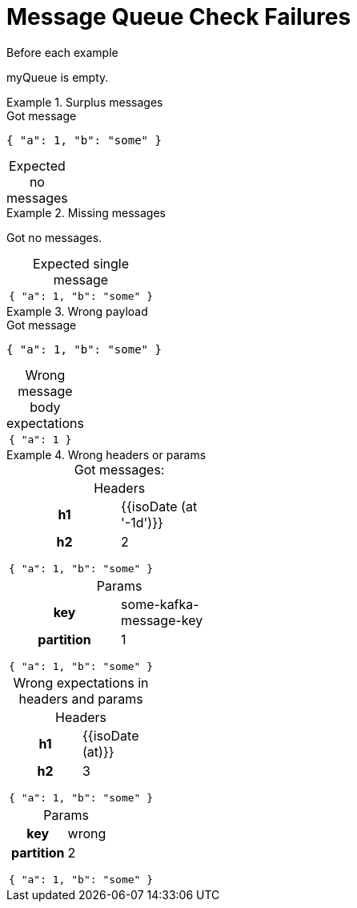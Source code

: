 = Message Queue Check Failures

[#before]
.Before each example
****
[e-mq-clean]#myQueue# is empty.
****

[.ExpectedToFail]
.Surplus messages
====
.Got message
[source,json,e-mq-set=myQueue]
----
{ "a": 1, "b": "some" }
----

.Expected no messages
[caption=, e-mq-check=myQueue]
|===
|===
====

[.ExpectedToFail]
.Missing messages
====
Got no messages.

.Expected single message
[cols="a", caption=, e-mq-check=myQueue]
|===
|[source,json,e-mq-set=myQueue]
----
{ "a": 1, "b": "some" }
----
|===
====

[.ExpectedToFail]
.Wrong payload
====
.Got message
[source,json,e-mq-set=myQueue]
----
{ "a": 1, "b": "some" }
----

[.ExpectedToFail]
.Wrong message body expectations
[cols="a", caption=, e-mq-check=myQueue]
|===
|[source,json]
----
{ "a": 1 }
----
|===
====

[.ExpectedToFail]
.Wrong headers or params
====
.Got messages:
[cols="a", grid=rows, frame=ends, caption=, e-mq-set=myQueue]
|===
|
[.headers]
.Headers
[cols="h,1", caption=]
,===
h1, {{isoDate (at '-1d')}}
h2, 2
,===

[source,json]
----
{ "a": 1, "b": "some" }
----

|
[.params]
.Params
[cols="h,1", caption=]
,===
key, some-kafka-message-key
partition, 1
,===

[source,json]
----
{ "a": 1, "b": "some" }
----
|===

.Wrong expectations in headers and params
[cols="a", grid=rows, frame=ends, caption=, e-mq-check=myQueue]
|===
|
[.headers]
.Headers
[cols="h,1", caption=]
,===
h1, {{isoDate (at)}}
h2, 3
,===

[source,json]
----
{ "a": 1, "b": "some" }
----

|
[.params]
.Params
[cols="h,1", caption=]
,===
key, wrong
partition, 2
,===

[source,json]
----
{ "a": 1, "b": "some" }
----
|===
====
